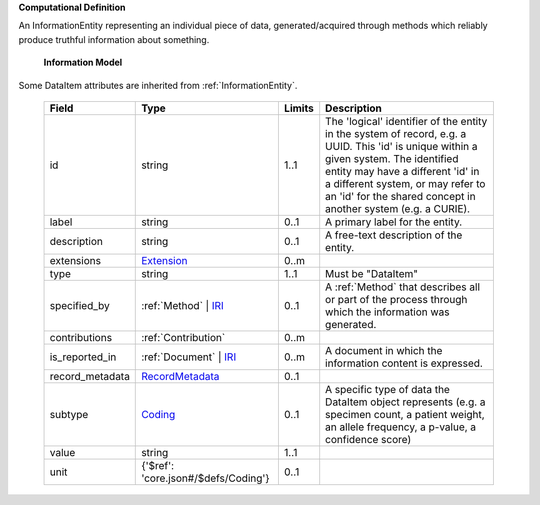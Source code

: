 **Computational Definition**

An InformationEntity representing an individual piece of data, generated/acquired through methods  which reliably produce truthful information about something.

    **Information Model**
    
Some DataItem attributes are inherited from :ref:`InformationEntity`.

    .. list-table::
       :class: clean-wrap
       :header-rows: 1
       :align: left
       :widths: auto
       
       *  - Field
          - Type
          - Limits
          - Description
       *  - id
          - string
          - 1..1
          - The 'logical' identifier of the entity in the system of record, e.g. a UUID. This 'id' is  unique within a given system. The identified entity may have a different 'id' in a different  system, or may refer to an 'id' for the shared concept in another system (e.g. a CURIE).
       *  - label
          - string
          - 0..1
          - A primary label for the entity.
       *  - description
          - string
          - 0..1
          - A free-text description of the entity.
       *  - extensions
          - `Extension <core.json#/$defs/Extension>`_
          - 0..m
          - 
       *  - type
          - string
          - 1..1
          - Must be "DataItem"
       *  - specified_by
          - :ref:`Method` | `IRI <core.json#/$defs/IRI>`_
          - 0..1
          - A :ref:`Method` that describes all or part of the process through which the information was generated.
       *  - contributions
          - :ref:`Contribution`
          - 0..m
          - 
       *  - is_reported_in
          - :ref:`Document` | `IRI <core.json#/$defs/IRI>`_
          - 0..m
          - A document in which the information content is expressed.
       *  - record_metadata
          - `RecordMetadata <core.json#/$defs/RecordMetadata>`_
          - 0..1
          - 
       *  - subtype
          - `Coding <core.json#/$defs/Coding>`_
          - 0..1
          - A specific type of data the DataItem object represents (e.g. a specimen count, a  patient weight, an allele frequency, a p-value, a confidence score)
       *  - value
          - string
          - 1..1
          - 
       *  - unit
          - {'$ref': 'core.json#/$defs/Coding'}
          - 0..1
          - 
